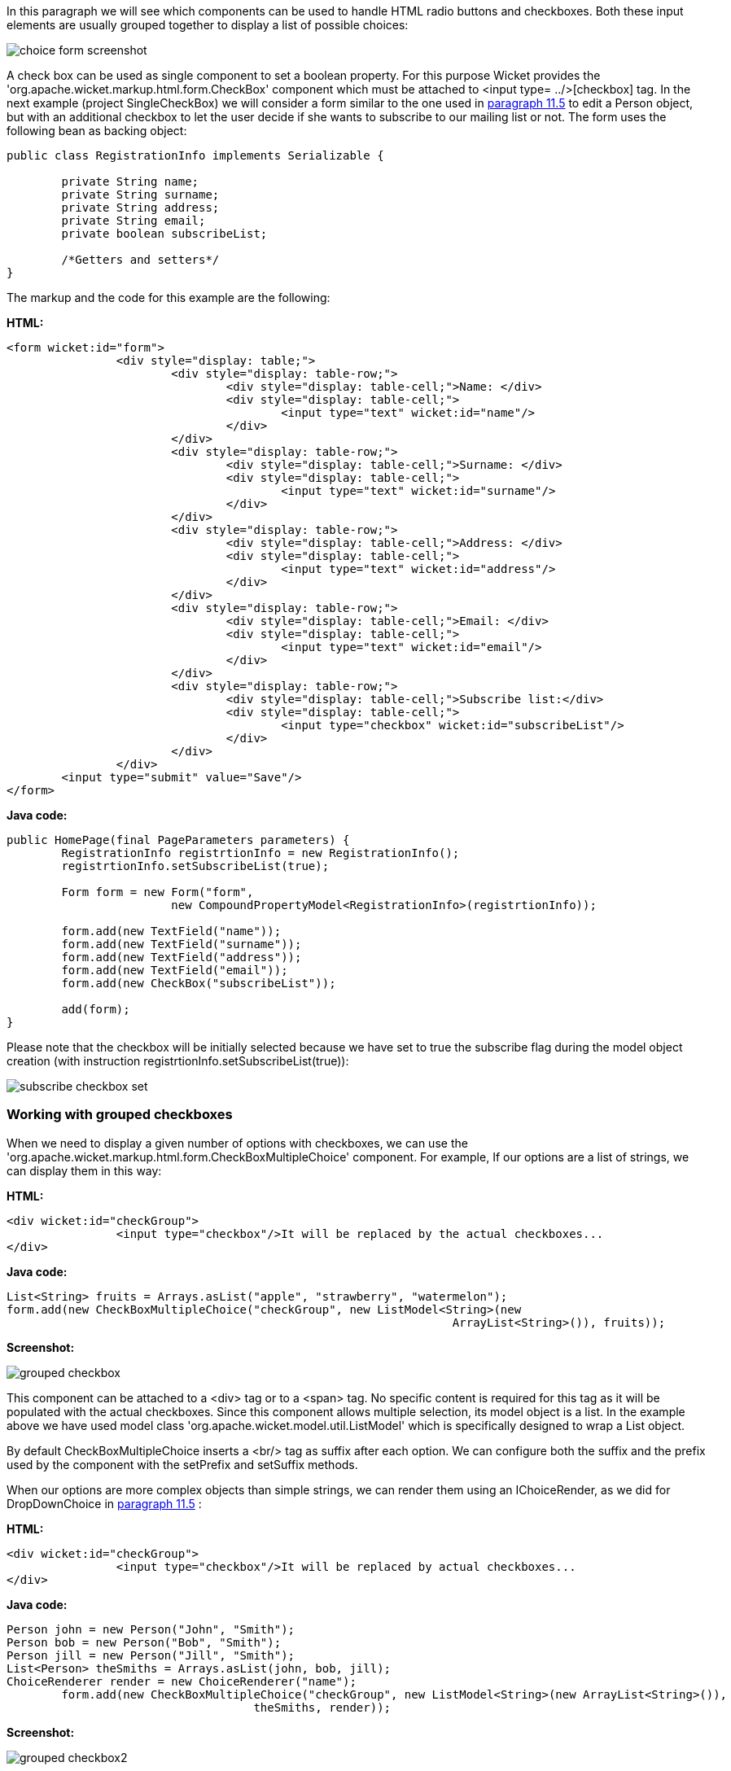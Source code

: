 


In this paragraph we will see which components can be used to handle HTML radio buttons and checkboxes. Both these input elements are usually grouped together to display a list of possible choices:

image::../img/choice-form-screenshot.png[]

A check box can be used as single component to set a boolean property. For this purpose Wicket provides the 'org.apache.wicket.markup.html.form.CheckBox' component which must be attached to <input type= ../>[checkbox] tag. In the next example (project SingleCheckBox) we will consider a form similar to the one used in  <<guide:modelsforms_5,paragraph 11.5>>
 to edit a Person object, but with an additional checkbox to let the user decide if she wants to subscribe to our mailing list or not. The form uses the following bean as backing object:

[source,java]
----
public class RegistrationInfo implements Serializable {
	
	private String name;
	private String surname;
	private String address;
	private String email;
	private boolean subscribeList;
	
	/*Getters and setters*/
}
----

The markup and the code for this example are the following:

*HTML:*

[source,html]
----
<form wicket:id="form">		
		<div style="display: table;">
			<div style="display: table-row;">
				<div style="display: table-cell;">Name: </div>
				<div style="display: table-cell;">
					<input type="text" wicket:id="name"/> 
				</div>	
			</div>
			<div style="display: table-row;">
				<div style="display: table-cell;">Surname: </div>
				<div style="display: table-cell;">
					<input type="text" wicket:id="surname"/>
				</div>	
			</div>
			<div style="display: table-row;">
				<div style="display: table-cell;">Address: </div>
				<div style="display: table-cell;">
					<input type="text" wicket:id="address"/>
				</div>	
			</div>
			<div style="display: table-row;">
				<div style="display: table-cell;">Email: </div>
				<div style="display: table-cell;">
					<input type="text" wicket:id="email"/>
				</div>
			</div>
			<div style="display: table-row;">
				<div style="display: table-cell;">Subscribe list:</div>
				<div style="display: table-cell;">
					<input type="checkbox" wicket:id="subscribeList"/>
				</div>
			</div>
		</div>	
	<input type="submit" value="Save"/>
</form>
----

*Java code:*

[source,java]
----
public HomePage(final PageParameters parameters) {
    	RegistrationInfo registrtionInfo = new RegistrationInfo();
    	registrtionInfo.setSubscribeList(true);
    	
    	Form form = new Form("form", 
    			new CompoundPropertyModel<RegistrationInfo>(registrtionInfo));		
		
    	form.add(new TextField("name"));
	form.add(new TextField("surname"));
	form.add(new TextField("address"));
	form.add(new TextField("email"));
	form.add(new CheckBox("subscribeList"));
		
	add(form);
}
----

Please note that the checkbox will be initially selected because we have set to true the subscribe flag during the model object creation (with instruction registrtionInfo.setSubscribeList(true)):

image::../img/subscribe-checkbox-set.png[]

=== Working with grouped checkboxes

When we need to display a given number of options with checkboxes, we can use the 'org.apache.wicket.markup.html.form.CheckBoxMultipleChoice' component. For example, If our options are a list of strings, we can display them in this way:

*HTML:*

[source,html]
----
<div wicket:id="checkGroup">
		<input type="checkbox"/>It will be replaced by the actual checkboxes...
</div>
----

*Java code:*

[source,java]
----
List<String> fruits = Arrays.asList("apple", "strawberry", "watermelon"); 
form.add(new CheckBoxMultipleChoice("checkGroup", new ListModel<String>(new  
								 ArrayList<String>()), fruits));
----

*Screenshot:*

image::../img/grouped-checkbox.png[]

This component can be attached to a <div> tag or to a <span> tag. No specific content is required for this tag as it will be populated with the actual checkboxes. Since this component allows multiple selection, its model object is a list. In the example above we have used model class 'org.apache.wicket.model.util.ListModel' which is specifically designed to wrap a List object.

By default CheckBoxMultipleChoice inserts a <br/> tag as suffix after each option. We can configure both the suffix and the prefix used by the component with the setPrefix and setSuffix methods.

When our options are more complex objects than simple strings, we can render them using an IChoiceRender, as we did for DropDownChoice in  <<guide:modelsforms_5,paragraph 11.5>>
:

*HTML:*

[source,html]
----
<div wicket:id="checkGroup">
		<input type="checkbox"/>It will be replaced by actual checkboxes...
</div>
----

*Java code:*

[source,java]
----
Person john = new Person("John", "Smith");
Person bob = new Person("Bob", "Smith");
Person jill = new Person("Jill", "Smith");
List<Person> theSmiths = Arrays.asList(john, bob, jill); 
ChoiceRenderer render = new ChoiceRenderer("name");
     	form.add(new CheckBoxMultipleChoice("checkGroup", new ListModel<String>(new ArrayList<String>()),   
                                    theSmiths, render));
----

*Screenshot:*

image::../img/grouped-checkbox2.png[]

=== How to implement a  [Select all] checkbox

A nice feature we can offer to users when we have a group of checkboxes is a “special” checkbox which selects/unselects all the other options of the group:

image::../img/select-all-checkbox.png[]

Wicket comes with a couple of utility components that make it easy to implement such a feature. They are CheckboxMultipleChoiceSelector and CheckBoxSelector classes, both inside package 'org.apache.wicket.markup.html.form'. The difference between these two components is that the first works with an instance of CheckBoxMultipleChoice while the second takes in input a list of CheckBox objects:

[source,java]
----
/* CheckboxMultipleChoiceSelector usage: */

CheckBoxMultipleChoice checkGroup;
//checkGroup initialization...
CheckboxMultipleChoiceSelector cbmcs = new CheckboxMultipleChoiceSelector("id", checkGroup);

/* CheckBoxSelector usage: */

CheckBox checkBox1, checkBox2, checkBox3;
//checks initialization...
CheckBoxSelector cbmcs = new CheckBoxSelector("id", checkBox1, checkBox2, checkBox3);
----

=== Working with grouped radio buttons

For groups of radio buttons we can use the 'org.apache.wicket.markup.html.form.RadioChoice' component which works in much the same way as CheckBoxMultipleChoice:

*HTML:*

[source,html]
----
<div wicket:id="radioGroup">
	<input type="radio"/>It will be replaced by actual radio buttons...
</div>
----

*Java code:*

[source,java]
----
List<String> fruits = Arrays.asList("apple", "strawberry", "watermelon"); 
form.add(new RadioChoice("radioGroup", Model.of(""), fruits));
----

*Screenshot:*

image::../img/grouped-radiobutton.png[]

Just like CheckBoxMultipleChoice, this component provides the setPrefix and setSuffix methods to configure the prefix and suffix for our options and it supports IChoiceRender as well. In addition, RadioChoice provides the wantOnSelectionChangedNotifications() method to notify the web server when the selected option changes (this is the same method seen for DropDownChoice in paragraph 9.4).

